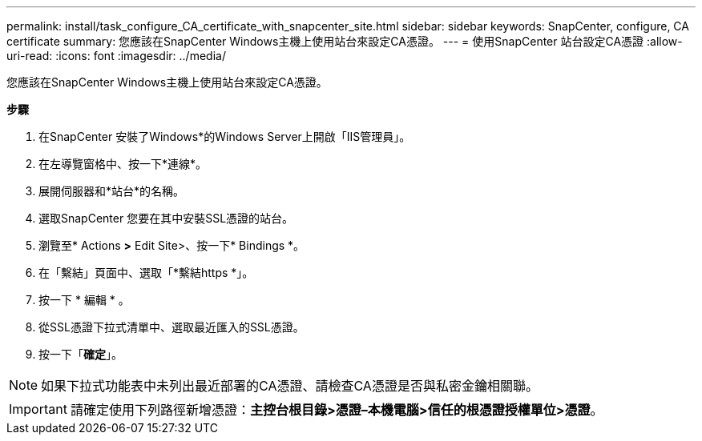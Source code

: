 ---
permalink: install/task_configure_CA_certificate_with_snapcenter_site.html 
sidebar: sidebar 
keywords: SnapCenter, configure, CA certificate 
summary: 您應該在SnapCenter Windows主機上使用站台來設定CA憑證。 
---
= 使用SnapCenter 站台設定CA憑證
:allow-uri-read: 
:icons: font
:imagesdir: ../media/


[role="lead"]
您應該在SnapCenter Windows主機上使用站台來設定CA憑證。

*步驟*

. 在SnapCenter 安裝了Windows*的Windows Server上開啟「IIS管理員」。
. 在左導覽窗格中、按一下*連線*。
. 展開伺服器和*站台*的名稱。
. 選取SnapCenter 您要在其中安裝SSL憑證的站台。
. 瀏覽至* Actions *>* Edit Site>、按一下* Bindings *。
. 在「繫結」頁面中、選取「*繫結https *」。
. 按一下 * 編輯 * 。
. 從SSL憑證下拉式清單中、選取最近匯入的SSL憑證。
. 按一下「*確定*」。



NOTE: 如果下拉式功能表中未列出最近部署的CA憑證、請檢查CA憑證是否與私密金鑰相關聯。


IMPORTANT: 請確定使用下列路徑新增憑證：*主控台根目錄>憑證–本機電腦>信任的根憑證授權單位>憑證*。
